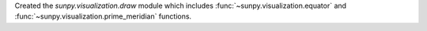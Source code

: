Created the `sunpy.visualization.draw` module which includes 
:func:`~sunpy.visualization.equator` and 
:func:`~sunpy.visualization.prime_meridian` functions.